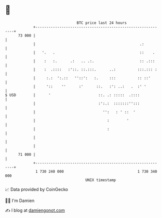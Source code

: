* 👋

#+begin_example
                                    BTC price last 24 hours                    
                +------------------------------------------------------------+ 
         73 000 |                                                            | 
                |                                                .:          | 
                |   '.   .                                       ::    .     | 
                |    :   :.      .:   .. .:.                     :: .:::     | 
                |    :  .::::   :'::. ::.:::.      ..:          :::.::: :    | 
                |     :.:  ':.::   ''::':   :.     :::          :: ::'       | 
                |     '::    ''      :'      ::.   :': ..:   .  :' '         | 
   $ USD        |      '                      ::. .: :::::  .::::            | 
                |                             :':.:  :::::::'':::            | 
                |                               '':   : ' ::  '              | 
                |                                 :        '                 | 
                |                                 :                          | 
                |                                                            | 
                |                                                            | 
         71 000 |                                                            | 
                +------------------------------------------------------------+ 
                 1 730 240 000                                  1 730 340 000  
                                        UNIX timestamp                         
#+end_example
📈 Data provided by CoinGecko

🧑‍💻 I'm Damien

✍️ I blog at [[https://www.damiengonot.com][damiengonot.com]]
